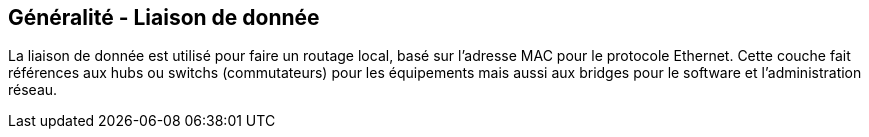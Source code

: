 == Généralité - Liaison de donnée

La liaison de donnée est utilisé pour faire un routage local, basé sur
l'adresse MAC pour le protocole Ethernet. Cette couche fait références
aux hubs ou switchs (commutateurs) pour les équipements mais aussi aux
bridges pour le software et l'administration réseau.

